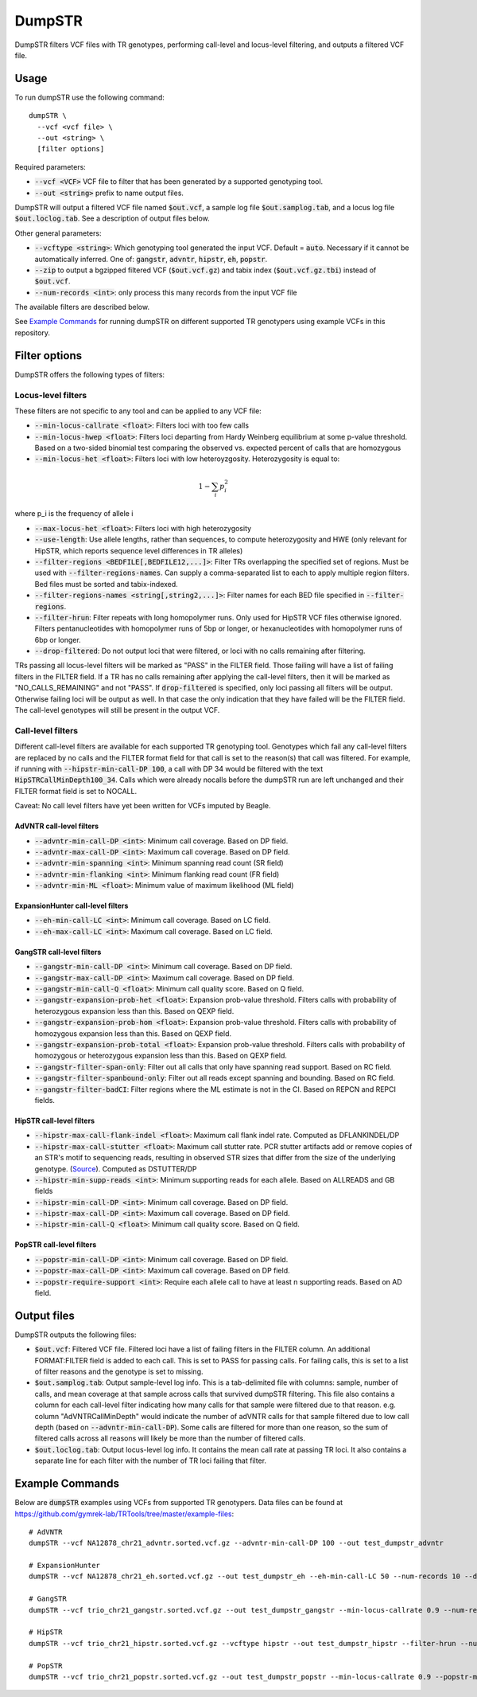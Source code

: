 
.. overview_directive
.. |dumpSTR overview| replace:: DumpSTR filters VCF files with TR genotypes, performing call-level and locus-level filtering, and outputs a filtered VCF file.
.. overview_directive_done


DumpSTR
=======

|dumpSTR overview|

Usage
-----
To run dumpSTR use the following command::

	dumpSTR \
  	  --vcf <vcf file> \
  	  --out <string> \
  	  [filter options]

Required parameters:

* :code:`--vcf <VCF>` VCF file to filter that has been generated by a supported genotyping tool.
* :code:`--out <string>` prefix to name output files.

DumpSTR will output a filtered VCF file named :code:`$out.vcf`, a sample log file :code:`$out.samplog.tab`, and a locus log file :code:`$out.loclog.tab`.
See a description of output files below.

Other general parameters:

* :code:`--vcftype <string>`: Which genotyping tool generated the input VCF. Default = :code:`auto`.
  Necessary if it cannot be automatically inferred. One of: :code:`gangstr`, :code:`advntr`, :code:`hipstr`, :code:`eh`, :code:`popstr`.
* :code:`--zip` to output a bgzipped filtered VCF (:code:`$out.vcf.gz`) and tabix index (:code:`$out.vcf.gz.tbi`) instead of :code:`$out.vcf`.
* :code:`--num-records <int>`: only process this many records from the input VCF file

The available filters are described below.

See `Example Commands`_ for running dumpSTR on different supported TR genotypers using example VCFs in this repository.

Filter options
--------------

DumpSTR offers the following types of filters:

Locus-level filters
^^^^^^^^^^^^^^^^^^^

These filters are not specific to any tool and can be applied to any VCF file:

* :code:`--min-locus-callrate <float>`: Filters loci with too few calls
* :code:`--min-locus-hwep <float>`: Filters loci departing from Hardy Weinberg equilibrium at some p-value threshold. Based on a two-sided binomial test comparing the observed vs. expected percent of calls that are homozygous
* :code:`--min-locus-het <float>`: Filters loci with low heteroyzgosity. Heterozygosity is equal to:

.. math::
  1-\sum_i p_i^2

where p_i is the frequency of allele i

* :code:`--max-locus-het <float>`: Filters loci with high heterozygosity
* :code:`--use-length`: Use allele lengths, rather than sequences, to compute heterozygosity and HWE (only relevant for HipSTR, which reports sequence level differences in TR alleles)
* :code:`--filter-regions <BEDFILE[,BEDFILE12,...]>`: Filter TRs overlapping the specified set of regions. Must be used with :code:`--filter-regions-names`. Can supply a comma-separated list to each to apply multiple region filters. Bed files must be sorted and tabix-indexed.
* :code:`--filter-regions-names <string[,string2,...]>`: Filter names for each BED file specified in :code:`--filter-regions`.
* :code:`--filter-hrun`: Filter repeats with long homopolymer runs. Only used for HipSTR VCF files otherwise ignored. Filters pentanucleotides with homopolymer runs of 5bp or longer, or hexanucleotides with homopolymer runs of 6bp or longer.
* :code:`--drop-filtered`: Do not output loci that were filtered, or loci with no calls remaining after filtering.

TRs passing all locus-level filters will be marked as "PASS" in the FILTER field.
Those failing will have a list of failing filters in the FILTER field.
If a TR has no calls remaining after applying the call-level filters, then it will be
marked as "NO_CALLS_REMAINING" and not "PASS".
If :code:`drop-filtered` is specified, only loci passing all filters will be output.
Otherwise failing loci will be output as well. In that case the only
indication that they have failed will be the FILTER field. The call-level genotypes will
still be present in the output VCF.

Call-level filters
^^^^^^^^^^^^^^^^^^^

Different call-level filters are available for each supported TR genotyping tool.
Genotypes which fail any call-level filters are replaced by no calls and the
FILTER format field for that call is set to the reason(s) that call was filtered.
For example, if running with :code:`--hipstr-min-call-DP 100`, a call with DP
34 would be filtered with the text :code:`HipSTRCallMinDepth100_34`.
Calls which were already nocalls before the dumpSTR run are left unchanged and
their FILTER format field is set to NOCALL.

Caveat: No call level filters have yet been written for VCFs imputed by Beagle. 

AdVNTR call-level filters
**************************
* :code:`--advntr-min-call-DP <int>`: Minimum call coverage. Based on DP field.
* :code:`--advntr-max-call-DP <int>`: Maximum call coverage. Based on DP field.
* :code:`--advntr-min-spanning <int>`: Minimum spanning read count (SR field)
* :code:`--advntr-min-flanking <int>`: Minimum flanking read count (FR field)
* :code:`--advntr-min-ML <float>`: Minimum value of maximum likelihood (ML field)


ExpansionHunter call-level filters
**********************************
..
        * :code:`--eh-min-ADFL <int>`: Minimum number of flanking reads consistent with the allele. Based on ADFL field.
        * :code:`--eh-min-ADIR <int>`: Minimum number of in-repeat reads consistent with the allele. Based on ADIR field.
        * :code:`--eh-min-ADSP <int>`: Minimum number of spanning reads consistent with the allele. Based on ADSP field.

* :code:`--eh-min-call-LC <int>`: Minimum call coverage. Based on LC field.
* :code:`--eh-max-call-LC <int>`: Maximum call coverage. Based on LC field.


GangSTR call-level filters
**************************
* :code:`--gangstr-min-call-DP <int>`: Minimum call coverage. Based on DP field.
* :code:`--gangstr-max-call-DP <int>`: Maximum call coverage. Based on DP field.
* :code:`--gangstr-min-call-Q <float>`: Minimum call quality score. Based on Q field.
* :code:`--gangstr-expansion-prob-het <float>`: Expansion prob-value threshold. Filters calls with probability of heterozygous expansion less than this. Based on QEXP field.
* :code:`--gangstr-expansion-prob-hom <float>`: Expansion prob-value threshold. Filters calls with probability of homozygous expansion less than this. Based on QEXP field.
* :code:`--gangstr-expansion-prob-total <float>`: Expansion prob-value threshold. Filters calls with probability of homozygous  or heterozygous expansion less than this. Based on QEXP field.
* :code:`--gangstr-filter-span-only`: Filter out all calls that only have spanning read support. Based on RC field.
* :code:`--gangstr-filter-spanbound-only`: Filter out all reads except spanning and bounding. Based on RC field.
* :code:`--gangstr-filter-badCI`: Filter regions where the ML estimate is not in the CI. Based on REPCN and REPCI fields.

..
        * :code:`--gangstr-require-support <int>`: Require each allele call to have at least this many supporting reads. Based on ENCLREADS, RC, and FLNKREADS fields.
        * :code:`--gangstr-readlen <int>`: Read length used (bp). Required if using :code:`--require-support`.

HipSTR call-level filters
**************************
* :code:`--hipstr-max-call-flank-indel <float>`: Maximum call flank indel rate. Computed as DFLANKINDEL/DP
* :code:`--hipstr-max-call-stutter <float>`: Maximum call stutter rate. PCR stutter artifacts add or remove copies of an STR's motif to sequencing reads, resulting in observed STR sizes that differ from the size of the underlying genotype. (`Source <https://www.nature.com/articles/nmeth.4267>`_). Computed as DSTUTTER/DP
* :code:`--hipstr-min-supp-reads <int>`: Minimum supporting reads for each allele. Based on ALLREADS and GB fields
* :code:`--hipstr-min-call-DP <int>`: Minimum call coverage. Based on DP field.
* :code:`--hipstr-max-call-DP <int>`: Maximum call coverage. Based on DP field.
* :code:`--hipstr-min-call-Q <float>`: Minimum call quality score. Based on Q field.

PopSTR call-level filters
**************************
* :code:`--popstr-min-call-DP <int>`: Minimum call coverage. Based on DP field.
* :code:`--popstr-max-call-DP <int>`: Maximum call coverage. Based on DP field.
* :code:`--popstr-require-support <int>`: Require each allele call to have at least n supporting reads. Based on AD field.

Output files
------------

DumpSTR outputs the following files:

* :code:`$out.vcf`: Filtered VCF file. Filtered loci have a list of failing filters in the FILTER column. An additional FORMAT:FILTER field is added to each call. This is set to PASS for passing calls. For failing calls, this is set to a list of filter reasons and the genotype is set to missing.
* :code:`$out.samplog.tab`: Output sample-level log info. This is a tab-delimited file with columns: sample, number of calls, and mean coverage at that sample across calls that survived dumpSTR filtering.
  This file also contains a column for each call-level filter indicating how many calls for that sample were filtered due to that reason. e.g. column "AdVNTRCallMinDepth" would indicate the number of adVNTR calls for that sample filtered due to low call depth (based on :code:`--advntr-min-call-DP`).
  Some calls are filtered for more than one reason, so the sum of filtered calls across all reasons will likely be more than the number of filtered calls.
* :code:`$out.loclog.tab`: Output locus-level log info. It contains the mean call rate at passing TR loci. It also contains a separate line for each filter with the number of TR loci failing that filter.

Example Commands
----------------

Below are :code:`dumpSTR` examples using VCFs from supported TR genotypers. Data files can be found at https://github.com/gymrek-lab/TRTools/tree/master/example-files::

  # AdVNTR
  dumpSTR --vcf NA12878_chr21_advntr.sorted.vcf.gz --advntr-min-call-DP 100 --out test_dumpstr_advntr

  # ExpansionHunter
  dumpSTR --vcf NA12878_chr21_eh.sorted.vcf.gz --out test_dumpstr_eh --eh-min-call-LC 50 --num-records 10 --drop-filtered

  # GangSTR
  dumpSTR --vcf trio_chr21_gangstr.sorted.vcf.gz --out test_dumpstr_gangstr --min-locus-callrate 0.9 --num-records 10

  # HipSTR
  dumpSTR --vcf trio_chr21_hipstr.sorted.vcf.gz --vcftype hipstr --out test_dumpstr_hipstr --filter-hrun --num-records 10

  # PopSTR
  dumpSTR --vcf trio_chr21_popstr.sorted.vcf.gz --out test_dumpstr_popstr --min-locus-callrate 0.9 --popstr-min-call-DP 10 --num-records 100

